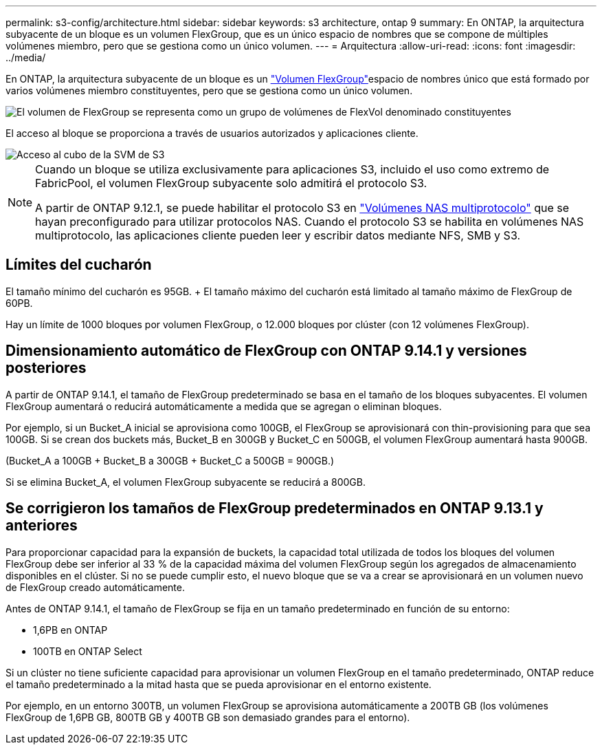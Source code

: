 ---
permalink: s3-config/architecture.html 
sidebar: sidebar 
keywords: s3 architecture, ontap 9 
summary: En ONTAP, la arquitectura subyacente de un bloque es un volumen FlexGroup, que es un único espacio de nombres que se compone de múltiples volúmenes miembro, pero que se gestiona como un único volumen. 
---
= Arquitectura
:allow-uri-read: 
:icons: font
:imagesdir: ../media/


[role="lead"]
En ONTAP, la arquitectura subyacente de un bloque es un link:https://docs.netapp.com/us-en/ontap/flexgroup/definition-concept.html["Volumen FlexGroup"]espacio de nombres único que está formado por varios volúmenes miembro constituyentes, pero que se gestiona como un único volumen.

image::../media/fg-overview-s3-config.gif[El volumen de FlexGroup se representa como un grupo de volúmenes de FlexVol denominado constituyentes]

El acceso al bloque se proporciona a través de usuarios autorizados y aplicaciones cliente.

image::../media/s3-svm-layout.png[Acceso al cubo de la SVM de S3]

[NOTE]
====
Cuando un bloque se utiliza exclusivamente para aplicaciones S3, incluido el uso como extremo de FabricPool, el volumen FlexGroup subyacente solo admitirá el protocolo S3.

A partir de ONTAP 9.12.1, se puede habilitar el protocolo S3 en link:../s3-multiprotocol/index.html["Volúmenes NAS multiprotocolo"] que se hayan preconfigurado para utilizar protocolos NAS. Cuando el protocolo S3 se habilita en volúmenes NAS multiprotocolo, las aplicaciones cliente pueden leer y escribir datos mediante NFS, SMB y S3.

====


== Límites del cucharón

El tamaño mínimo del cucharón es 95GB. + El tamaño máximo del cucharón está limitado al tamaño máximo de FlexGroup de 60PB.

Hay un límite de 1000 bloques por volumen FlexGroup, o 12.000 bloques por clúster (con 12 volúmenes FlexGroup).



== Dimensionamiento automático de FlexGroup con ONTAP 9.14.1 y versiones posteriores

A partir de ONTAP 9.14.1, el tamaño de FlexGroup predeterminado se basa en el tamaño de los bloques subyacentes. El volumen FlexGroup aumentará o reducirá automáticamente a medida que se agregan o eliminan bloques.

Por ejemplo, si un Bucket_A inicial se aprovisiona como 100GB, el FlexGroup se aprovisionará con thin-provisioning para que sea 100GB. Si se crean dos buckets más, Bucket_B en 300GB y Bucket_C en 500GB, el volumen FlexGroup aumentará hasta 900GB.

(Bucket_A a 100GB + Bucket_B a 300GB + Bucket_C a 500GB = 900GB.)

Si se elimina Bucket_A, el volumen FlexGroup subyacente se reducirá a 800GB.



== Se corrigieron los tamaños de FlexGroup predeterminados en ONTAP 9.13.1 y anteriores

Para proporcionar capacidad para la expansión de buckets, la capacidad total utilizada de todos los bloques del volumen FlexGroup debe ser inferior al 33 % de la capacidad máxima del volumen FlexGroup según los agregados de almacenamiento disponibles en el clúster. Si no se puede cumplir esto, el nuevo bloque que se va a crear se aprovisionará en un volumen nuevo de FlexGroup creado automáticamente.

Antes de ONTAP 9.14.1, el tamaño de FlexGroup se fija en un tamaño predeterminado en función de su entorno:

* 1,6PB en ONTAP
* 100TB en ONTAP Select


Si un clúster no tiene suficiente capacidad para aprovisionar un volumen FlexGroup en el tamaño predeterminado, ONTAP reduce el tamaño predeterminado a la mitad hasta que se pueda aprovisionar en el entorno existente.

Por ejemplo, en un entorno 300TB, un volumen FlexGroup se aprovisiona automáticamente a 200TB GB (los volúmenes FlexGroup de 1,6PB GB, 800TB GB y 400TB GB son demasiado grandes para el entorno).

